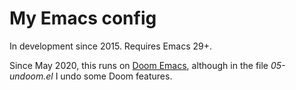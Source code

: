 * My Emacs config

In development since 2015.  Requires Emacs 29+.

Since May 2020, this runs on [[https://github.com/doomemacs/doomemacs][Doom Emacs]], although in the file [[05-undoom.el][05-undoom.el]] I undo some Doom features.

